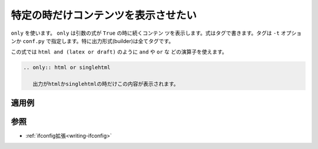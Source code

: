.. index:: only, directive;only

.. _writing-only:

特定の時だけコンテンツを表示させたい
------------------------------------------

``only`` を使います。 ``only`` は引数の式が ``True`` の時に続くコンテン
ツを表示します。式はタグで書きます。タグは ``-t`` オプションか
``conf.py`` で指定します。特に出力形式(builder)は全てタグです。

この式では ``html and (latex or draft)`` のように ``and`` や ``or`` な
どの演算子を使えます。

.. code-block:: rst

  .. only:: html or singlehtml
  
     出力がhtmlかsinglehtmlの時だけこの内容が表示されます。

適用例
~~~~~~~~

.. only:: html or singlehtml
  
   出力がhtmlかsinglehtmlの時だけこの内容が表示されます。

参照
~~~~~~~

- :ref:`ifconfig拡張<writing-ifconfig>` 
